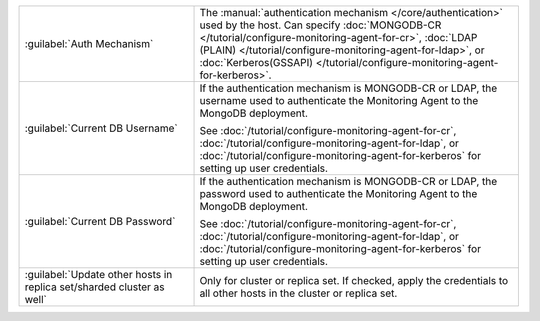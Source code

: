 .. list-table::
   :widths: 35 65

   * - :guilabel:`Auth Mechanism`

     - The :manual:`authentication mechanism </core/authentication>`
       used by the host. Can specify
       :doc:`MONGODB-CR </tutorial/configure-monitoring-agent-for-cr>`,
       :doc:`LDAP (PLAIN) </tutorial/configure-monitoring-agent-for-ldap>`, or 
       :doc:`Kerberos(GSSAPI) </tutorial/configure-monitoring-agent-for-kerberos>`.

   * - :guilabel:`Current DB Username`

     - If the authentication mechanism is MONGODB-CR or LDAP, the
       username used to authenticate the Monitoring Agent to the
       MongoDB deployment.

       See :doc:`/tutorial/configure-monitoring-agent-for-cr`,
       :doc:`/tutorial/configure-monitoring-agent-for-ldap`, or
       :doc:`/tutorial/configure-monitoring-agent-for-kerberos` for
       setting up user credentials.

   * - :guilabel:`Current DB Password`

     - If the authentication mechanism is MONGODB-CR or LDAP, the
       password used to authenticate the Monitoring Agent to the
       MongoDB deployment. 

       See :doc:`/tutorial/configure-monitoring-agent-for-cr`,
       :doc:`/tutorial/configure-monitoring-agent-for-ldap`, or
       :doc:`/tutorial/configure-monitoring-agent-for-kerberos` for
       setting up user credentials.

   * - :guilabel:`Update other hosts in replica set/sharded cluster as well`

     - Only for cluster or replica set. If checked, apply the
       credentials to all other hosts in the cluster or replica set.
